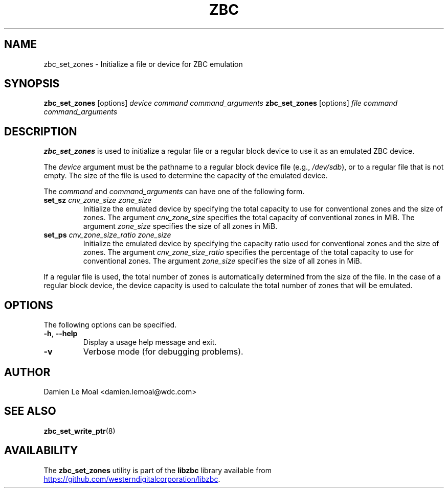 .\"  SPDX-License-Identifier: LGPL-3.0-or-later
.\"  SPDX-FileCopyrightText: 2020, Western Digital Corporation or its affiliates.
.\"  Written by Damien Le Moal <damien.lemoal@wdc.com>
.\"
.TH ZBC 8
.SH NAME
zbc_set_zones \- Initialize a file or device for ZBC emulation

.SH SYNOPSIS
.B zbc_set_zones
[options]
.IR device
.IR command
.IR command_arguments
.B zbc_set_zones
[options]
.IR file
.IR command
.IR command_arguments

.SH DESCRIPTION
.B zbc_set_zones
is used to initialize a regular file or a regular block device to use it
as an emulated ZBC device.

.PP
The
.I device
argument must be the pathname to a regular block device file (e.g.,
.IR /dev/sdb "),"
or to a regular file that is not empty. The size of the file is used
to determine the capacity of the emulated device.

.PP
The
.I command
and
.I command_arguments
can have one of the following form.

.TP
.BR set_sz " " \fIcnv_zone_size\fP " " \fIzone_size\fP
Initialize the emulated device by specifying the total capacity to use for
conventional zones and the size of zones. The argument \fIcnv_zone_size\fP
specifies the total capacity of conventional zones in MiB. The argument
\fIzone_size\fP specifies the size of all zones in MiB.
.TP
.BR set_ps " " \fIcnv_zone_size_ratio\fP " " \fIzone_size\fP
Initialize the emulated device by specifying the capacity ratio used for
conventional zones and the size of zones. The argument \fIcnv_zone_size_ratio\fP
specifies the percentage of the total capacity to use for conventional zones.
The argument \fIzone_size\fP specifies the size of all zones in MiB.

.RE
If a regular file is used, the total number of zones is automatically
determined from the size of the file. In the case of a regular block device,
the device capacity is used to calculate the total number of zones that
will be emulated.

.SH OPTIONS
The following options can be specified.
.TP
.BR \-h , " \-\-help"
Display a usage help message and exit.
.TP
.BR \-v
Verbose mode (for debugging problems).

.SH AUTHOR
.nf
Damien Le Moal <damien.lemoal@wdc.com>
.fi

.SH SEE ALSO
.na
.BR zbc_set_write_ptr (8)
.ad

.SH AVAILABILITY
The \fBzbc_set_zones\fP utility is part of the \fBlibzbc\fP library available
from
.br
.UR https://\:github.com\:/westerndigitalcorporation\:/libzbc
.UE .
